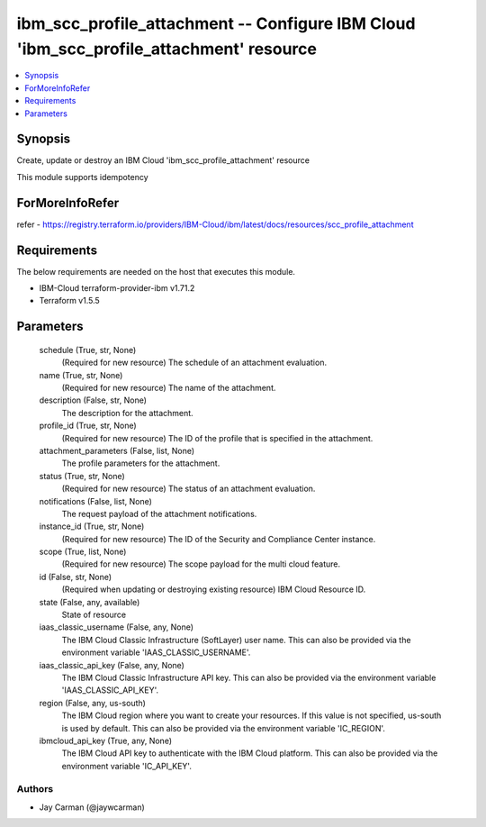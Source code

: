 
ibm_scc_profile_attachment -- Configure IBM Cloud 'ibm_scc_profile_attachment' resource
=======================================================================================

.. contents::
   :local:
   :depth: 1


Synopsis
--------

Create, update or destroy an IBM Cloud 'ibm_scc_profile_attachment' resource

This module supports idempotency


ForMoreInfoRefer
----------------
refer - https://registry.terraform.io/providers/IBM-Cloud/ibm/latest/docs/resources/scc_profile_attachment

Requirements
------------
The below requirements are needed on the host that executes this module.

- IBM-Cloud terraform-provider-ibm v1.71.2
- Terraform v1.5.5



Parameters
----------

  schedule (True, str, None)
    (Required for new resource) The schedule of an attachment evaluation.


  name (True, str, None)
    (Required for new resource) The name of the attachment.


  description (False, str, None)
    The description for the attachment.


  profile_id (True, str, None)
    (Required for new resource) The ID of the profile that is specified in the attachment.


  attachment_parameters (False, list, None)
    The profile parameters for the attachment.


  status (True, str, None)
    (Required for new resource) The status of an attachment evaluation.


  notifications (False, list, None)
    The request payload of the attachment notifications.


  instance_id (True, str, None)
    (Required for new resource) The ID of the Security and Compliance Center instance.


  scope (True, list, None)
    (Required for new resource) The scope payload for the multi cloud feature.


  id (False, str, None)
    (Required when updating or destroying existing resource) IBM Cloud Resource ID.


  state (False, any, available)
    State of resource


  iaas_classic_username (False, any, None)
    The IBM Cloud Classic Infrastructure (SoftLayer) user name. This can also be provided via the environment variable 'IAAS_CLASSIC_USERNAME'.


  iaas_classic_api_key (False, any, None)
    The IBM Cloud Classic Infrastructure API key. This can also be provided via the environment variable 'IAAS_CLASSIC_API_KEY'.


  region (False, any, us-south)
    The IBM Cloud region where you want to create your resources. If this value is not specified, us-south is used by default. This can also be provided via the environment variable 'IC_REGION'.


  ibmcloud_api_key (True, any, None)
    The IBM Cloud API key to authenticate with the IBM Cloud platform. This can also be provided via the environment variable 'IC_API_KEY'.













Authors
~~~~~~~

- Jay Carman (@jaywcarman)

